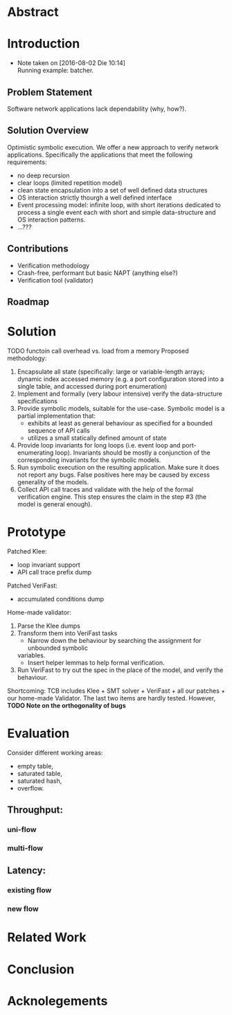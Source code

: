 * Abstract
* Introduction
- Note taken on [2016-08-02 Die 10:14] \\
  Running example: batcher.
** Problem Statement
Software network applications lack dependability (why, how?).
** Solution Overview
Optimistic symbolic execution.
We offer a new approach to verify network applications. Specifically
the applications that meet the following requirements:
- no deep recursion
- clear loops (limited repetition model)
- clean state encapsulation into a set of well defined data structures
- OS interaction strictly thourgh a well defined interface
- Event processing model:
  infinite loop, with short iterations dedicated to process a single event each
  with short and simple data-structure and OS interaction patterns.
- ...???
** Contributions
- Verification methodology
- Crash-free, performant but basic NAPT (anything else?)
- Verification tool (validator)
** Roadmap
* Solution
TODO functoin call overhead vs. load from a memory
Proposed methodology:
1. Encapsulate all state (specifically: large or variable-length arrays; dynamic
   index accessed memory (e.g. a port configuration stored into a single table,
   and accessed during port enumeration)
2. Implement and formally (very labour intensive) verify the data-structure
   specifications
3. Provide symbolic models, suitable for the use-case. Symbolic model is a
   partial implementation that:
   - exhibits at least as general behaviour as specified for a bounded sequence
     of API calls
   - utilizes a small statically defined amount of state
4. Provide loop invariants for long loops (i.e. event loop and port-enumerating
   loop). Invariants should be mostly a conjunction of the corresponding
   invariants for the symbolic models.
5. Run symbolic execution on the resulting application. Make sure it does not
   report any bugs. False positives here may be caused by excess generality of
   the models.
6. Collect API call traces and validate with the help of the formal verification
   engine. This step ensures the claim in the step #3 (the model is
   general enough).

* Prototype
Patched Klee:
- loop invariant support
- API call trace prefix dump
Patched VeriFast:
- accumulated conditions dump
Home-made validator: 
1. Parse the Klee dumps
2. Transform them into VeriFast tasks
   - Narrow down the behaviour by searching the assignment for unbounded symbolic
   variables.
   - Insert helper lemmas to help formal verification.
3. Run VeriFast to try out the spec in the place of the model, and verify the
   behaviour.
Shortcoming: TCB includes Klee + SMT solver + VeriFast + all our patches + our
home-made Validator. The last two items are hardly tested.
However, *TODO Note on the orthogonality of bugs*
* Evaluation
Consider different working areas:
- empty table,
- saturated table,
- saturated hash,
- overflow.
** Throughput:
*** uni-flow
*** multi-flow
** Latency:
*** existing flow
*** new flow

* Related Work
* Conclusion
* Acknolegements
